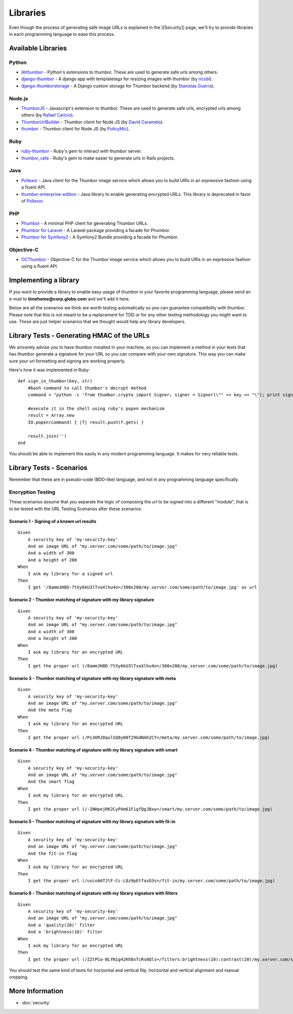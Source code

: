 Libraries
=========

Even though the process of generating safe image URLs is explained in
the [[Security]] page, we'll try to provide libraries in each
programming language to ease this process.

Available Libraries
-------------------

Python
~~~~~~

-  `libthumbor <https://github.com/heynemann/libthumbor>`__ - Python's
   extensions to thumbor. These are used to generate safe urls among
   others.
-  `django-thumbor <https://github.com/ricobl/django-thumbor>`__ - A
   django app with templatetags for resizing images with thumbor (by
   `ricobl <https://github.com/ricobl>`__).
-  `django-thumborstorage <https://github.com/Starou/django-thumborstorage>`__
   - A Django custom storage for Thumbor backend (by `Stanislas
   Guerra <https://github.com/Starou>`__).

Node.js
~~~~~~~

-  `ThumborJS <https://github.com/rafaelcaricio/ThumborJS>`__ -
   Javascript's extension to thumbor. These are used to generate safe
   urls, encrypted urls among others (by `Rafael
   Carício <https://github.com/rafaelcaricio>`__).
-  `ThumborUrlBuilder <https://github.com/dcaramelo/ThumborUrlBuilder>`__
   - Thumbor client for Node JS (by `David
   Caramelo <https://github.com/dcaramelo>`__).
-  `thumbor <https://github.com/policymic/thumbor>`__ - Thumbor client
   for Node JS (by `PolicyMic <https://github.com/PolicyMic>`__).

Ruby
~~~~

-  `ruby-thumbor <https://rubygems.org/gems/ruby-thumbor>`__ - Ruby's
   gem to interact with thumbor server.
-  `thumbor\_rails <https://github.com/rafaelcaricio/thumbor_rails>`__ -
   Ruby's gem to make easier to generate urls in Rails projects.

Java
~~~~

-  `Pollexor <http://square.github.com/pollexor>`__ - Java client for
   the Thumbor image service which allows you to build URIs in an
   expressive fashion using a fluent API.
-  

   .. raw:: html

      <del>

   `thumbor-enterprise-edition <https://github.com/heynemann/thumbor-enterprise-edition>`__
   - Java library to enable generating encrypted URLs. This library is
   deprecated in favor of
   `Pollexor <http://square.github.com/pollexor>`__.

   .. raw:: html

      </del>

PHP
~~~

-  `Phumbor <https://github.com/99designs/phumbor>`__ - A minimal PHP
   client for generating Thumbor URLs.
-  `Phumbor for Laravel <https://github.com/ceejayoz/laravel-phumbor>`__
   - A Laravel package providing a facade for Phumbor.
-  `Phumbor for Symfony2 <https://github.com/jbouzekri/PhumborBundle>`__
   - A Symfony2 Bundle providing a facade for Phumbor.

Objective-C
~~~~~~~~~~~

-  `OCThumbor <https://github.com/DanielHeckrath/OCThumbor>`__ -
   Objective-C for the Thumbor image service which allows you to build
   URIs in an expressive fashion using a fluent API.

Implementing a library
----------------------

If you want to provide a library to enable easy usage of thumbor in your
favorite programming language, please send an e-mail to
**timehome@corp.globo.com** and we'll add it here.

Below are all the scenarios we think are worth testing automatically so
you can guarantee compatibility with thumbor. Please note that this is
not meant to be a replacement for TDD or for any other testing
methodology you might want to use. These are just helper scenarios that
we thought would help any library developers.

Library Tests - Generating HMAC of the URLs
-------------------------------------------

We sincerely advise you to have thumbor installed in your machine, so
you can implement a method in your tests that has thumbor generate a
signature for your URL so you can compare with your own signature. This
way you can make sure your url formatting and signing are working
properly.

Here's how it was implemented in Ruby:

::

    def sign_in_thumbor(key, str)
        #bash command to call thumbor's decrypt method
        command = "python -c 'from thumbor.crypto import Signer; signer = Signer(\"" << key << "\"); print signer.signature(\"" << str << "\")'"

        #execute it in the shell using ruby's popen mechanism
        result = Array.new
        IO.popen(command) { |f| result.push(f.gets) }

        result.join('')
    end

You should be able to implement this easily in any modern programming
language. It makes for very reliable tests.

Library Tests - Scenarios
-------------------------

Remember that these are in pseudo-code (BDD-like) language, and not in
any programming language specifically.

Encryption Testing
~~~~~~~~~~~~~~~~~~

These scenarios assume that you separate the logic of composing the url
to be signed into a different "module", that is to be tested with the
URL Testing Scenarios after these scenarios.

Scenario 1 - Signing of a known url results
^^^^^^^^^^^^^^^^^^^^^^^^^^^^^^^^^^^^^^^^^^^

::

    Given
        A security key of 'my-security-key'
        And an image URL of "my.server.com/some/path/to/image.jpg"
        And a width of 300
        And a height of 200
    When
        I ask my library for a signed url
    Then
        I get '/8ammJH8D-7tXy6kU3lTvoXlhu4o=/300x200/my.server.com/some/path/to/image.jpg' as url

Scenario 2 - Thumbor matching of signature with my library signature
^^^^^^^^^^^^^^^^^^^^^^^^^^^^^^^^^^^^^^^^^^^^^^^^^^^^^^^^^^^^^^^^^^^^

::

    Given
        A security key of 'my-security-key'
        And an image URL of "my.server.com/some/path/to/image.jpg"
        And a width of 300
        And a height of 200
    When
        I ask my library for an encrypted URL
    Then
        I get the proper url (/8ammJH8D-7tXy6kU3lTvoXlhu4o=/300x200/my.server.com/some/path/to/image.jpg)

Scenario 3 - Thumbor matching of signature with my library signature with meta
^^^^^^^^^^^^^^^^^^^^^^^^^^^^^^^^^^^^^^^^^^^^^^^^^^^^^^^^^^^^^^^^^^^^^^^^^^^^^^

::

    Given
        A security key of 'my-security-key'
        And an image URL of "my.server.com/some/path/to/image.jpg"
        And the meta flag
    When
        I ask my library for an encrypted URL
    Then
        I get the proper url (/Ps3ORJDqxlSQ8y00T29GdNAh2CY=/meta/my.server.com/some/path/to/image.jpg)

Scenario 4 - Thumbor matching of signature with my library signature with smart
^^^^^^^^^^^^^^^^^^^^^^^^^^^^^^^^^^^^^^^^^^^^^^^^^^^^^^^^^^^^^^^^^^^^^^^^^^^^^^^

::

    Given
        A security key of 'my-security-key'
        And an image URL of "my.server.com/some/path/to/image.jpg"
        And the smart flag
    When
        I ask my library for an encrypted URL
    Then
        I get the proper url (/-2NHpejRK2CyPAm61FigfQgJBxw=/smart/my.server.com/some/path/to/image.jpg)

Scenario 5 - Thumbor matching of signature with my library signature with fit-in
^^^^^^^^^^^^^^^^^^^^^^^^^^^^^^^^^^^^^^^^^^^^^^^^^^^^^^^^^^^^^^^^^^^^^^^^^^^^^^^^

::

    Given
        A security key of 'my-security-key'
        And an image URL of "my.server.com/some/path/to/image.jpg"
        And the fit-in flag
    When
        I ask my library for an encrypted URL
    Then
        I get the proper url (/uvLnA6TJlF-Cc-L8z9pEtfasO3s=/fit-in/my.server.com/some/path/to/image.jpg)

Scenario 6 - Thumbor matching of signature with my library signature with filters
^^^^^^^^^^^^^^^^^^^^^^^^^^^^^^^^^^^^^^^^^^^^^^^^^^^^^^^^^^^^^^^^^^^^^^^^^^^^^^^^^

::

    Given
        A security key of 'my-security-key'
        And an image URL of "my.server.com/some/path/to/image.jpg"
        And a 'quality(20)' filter
        And a 'brightness(10)' filter
    When
        I ask my library for an encrypted URL
    Then
        I get the proper url (/ZZtPCw-BLYN1g42Kh8xTcRs0Qls=/filters:brightness(10):contrast(20)/my.server.com/some/path/to/image.jpg)

You should test the same kind of tests for horizontal and vertical flip,
horizontal and vertical alignment and manual cropping.

More Information
----------------

-  :doc:`security`

